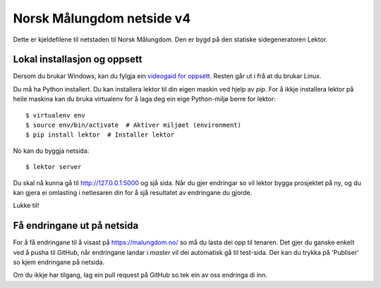 Norsk Målungdom netside v4
==========================

Dette er kjeldefilene til netstaden til Norsk Målungdom.  Den er bygd på den
statiske sidegeneratoren Lektor.

Lokal installasjon og oppsett
-----------------------------

.. highlight:: console

Dersom du brukar Windows, kan du fylgja ein `videogaid for oppsett`_. Resten
går ut i frå at du brukar Linux.

.. _`videogaid for oppsett`: https://www.youtube.com/watch?v=7TuBEDSeXRk

Du må ha Python installert. Du kan installera lektor til din eigen maskin ved
hjelp av `pip`. For å ikkje installera lektor på heile maskina kan du bruka
virtualenv for å laga deg ein eige Python-miljø berre for lektor::

  $ virtualenv env
  $ source env/bin/activate  # Aktiver miljøet (environment)
  $ pip install lektor  # Installer lektor

No kan du byggja netsida::

  $ lektor server

Du skal nå kunna gå til http://127.0.0.1:5000 og sjå sida.  Når du gjer
endringar so vil lektor bygga prosjektet på ny, og du kan gjera ei omlasting i
netlesaren din for å sjå resultatet av endringane du gjorde.

Lukke til!

Få endringane ut på netsida
---------------------------

For å få endringane til å visast på https://malungdom.no/ so må du lasta dei
opp til tenaren. Det gjer du ganske enkelt ved å pusha til GitHub, når
endringane landar i `master` vil dei automatisk gå til test-sida. Der kan du
trykka på 'Publiser' so kjem endringane på netsida.

Om du ikkje har tilgang, lag ein pull request på GitHub so tek ein av oss
endringa di inn.
